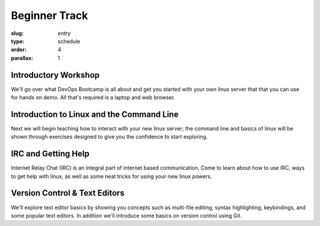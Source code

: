 Beginner Track
##############
:slug: entry
:type: schedule
:order: 4
:parallax: 1

Introductory Workshop
---------------------
We'll go over what DevOps Bootcamp is all about and get you started with your
own linux server that that you can use for hands on demo. All that's required is
a laptop and web browser.


Introduction to Linux and the Command Line
------------------------------------------
Next we will begin teaching how to interact with your new linux server; the
command line and basics of linux will be shown through exercises designed to
give you the confidence to start exploring.

IRC and Getting Help
--------------------
Internet Relay Chat (IRC) is an integral part of internet based
communication.  Come to learn about how to use IRC, ways to get help with
linux, as well as some neat tricks for using your new linux powers.


Version Control & Text Editors
------------------------------
We'll explore text editor basics by showing you concepts such as multi-file
editing, syntax highlighting, keybindings, and some popular text editors. In
addition we'll introduce some basics on version control using Git.
